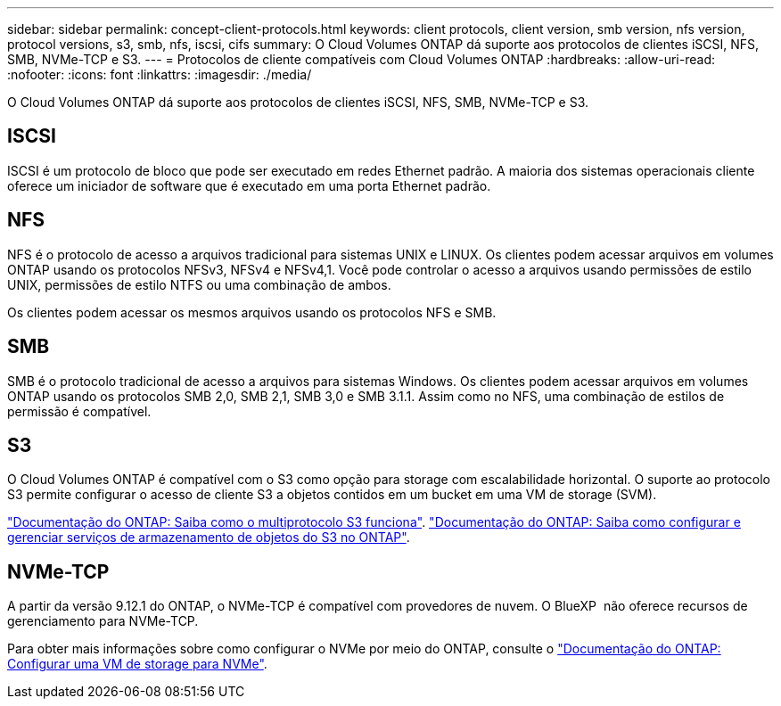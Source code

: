 ---
sidebar: sidebar 
permalink: concept-client-protocols.html 
keywords: client protocols, client version, smb version, nfs version, protocol versions, s3, smb, nfs, iscsi, cifs 
summary: O Cloud Volumes ONTAP dá suporte aos protocolos de clientes iSCSI, NFS, SMB, NVMe-TCP e S3. 
---
= Protocolos de cliente compatíveis com Cloud Volumes ONTAP
:hardbreaks:
:allow-uri-read: 
:nofooter: 
:icons: font
:linkattrs: 
:imagesdir: ./media/


[role="lead"]
O Cloud Volumes ONTAP dá suporte aos protocolos de clientes iSCSI, NFS, SMB, NVMe-TCP e S3.



== ISCSI

ISCSI é um protocolo de bloco que pode ser executado em redes Ethernet padrão. A maioria dos sistemas operacionais cliente oferece um iniciador de software que é executado em uma porta Ethernet padrão.



== NFS

NFS é o protocolo de acesso a arquivos tradicional para sistemas UNIX e LINUX. Os clientes podem acessar arquivos em volumes ONTAP usando os protocolos NFSv3, NFSv4 e NFSv4,1. Você pode controlar o acesso a arquivos usando permissões de estilo UNIX, permissões de estilo NTFS ou uma combinação de ambos.

Os clientes podem acessar os mesmos arquivos usando os protocolos NFS e SMB.



== SMB

SMB é o protocolo tradicional de acesso a arquivos para sistemas Windows. Os clientes podem acessar arquivos em volumes ONTAP usando os protocolos SMB 2,0, SMB 2,1, SMB 3,0 e SMB 3.1.1. Assim como no NFS, uma combinação de estilos de permissão é compatível.



== S3

O Cloud Volumes ONTAP é compatível com o S3 como opção para storage com escalabilidade horizontal. O suporte ao protocolo S3 permite configurar o acesso de cliente S3 a objetos contidos em um bucket em uma VM de storage (SVM).

link:https://docs.netapp.com/us-en/ontap/s3-multiprotocol/index.html#how-s3-multiprotocol-works["Documentação do ONTAP: Saiba como o multiprotocolo S3 funciona"^]. link:https://docs.netapp.com/us-en/ontap/object-storage-management/index.html["Documentação do ONTAP: Saiba como configurar e gerenciar serviços de armazenamento de objetos do S3 no ONTAP"^].



== NVMe-TCP

A partir da versão 9.12.1 do ONTAP, o NVMe-TCP é compatível com provedores de nuvem. O BlueXP  não oferece recursos de gerenciamento para NVMe-TCP.

Para obter mais informações sobre como configurar o NVMe por meio do ONTAP, consulte o https://docs.netapp.com/us-en/ontap/san-admin/configure-svm-nvme-task.html["Documentação do ONTAP: Configurar uma VM de storage para NVMe"^].
